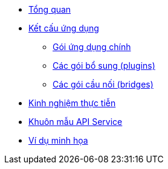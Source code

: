* xref:index.adoc[Tổng quan]
* xref:concepts.adoc[Kết cấu ứng dụng]
** xref:arch/appbox.adoc[Gói ứng dụng chính]
** xref:arch/plugins.adoc[Các gói bổ sung (plugins)]
** xref:arch/bridges.adoc[Các gói cầu nối (bridges)]
* xref:best-practices.adoc[Kinh nghiệm thực tiễn]
* xref:api-pattern.adoc[Khuôn mẫu API Service]
* xref:examples.adoc[Ví dụ minh họa]
